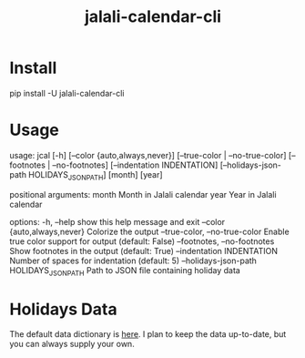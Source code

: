 #+TITLE: jalali-calendar-cli

* Install
#+begin_example bash
pip install -U jalali-calendar-cli
#+end_example

* Usage
#+ATTR_HTML: :width 800
[[file:readme.org_imgs/20230524_003016_h5V1Xf.png]]

#+begin_example bash
usage: jcal [-h] [--color {auto,always,never}]
            [--true-color | --no-true-color] [--footnotes | --no-footnotes]
            [--indentation INDENTATION]
            [--holidays-json-path HOLIDAYS_JSON_PATH]
            [month] [year]

positional arguments:
  month                 Month in Jalali calendar
  year                  Year in Jalali calendar

options:
  -h, --help            show this help message and exit
  --color {auto,always,never}
                        Colorize the output
  --true-color, --no-true-color
                        Enable true color support for output (default: False)
  --footnotes, --no-footnotes
                        Show footnotes in the output (default: True)
  --indentation INDENTATION
                        Number of spaces for indentation (default: 5)
  --holidays-json-path HOLIDAYS_JSON_PATH
                        Path to JSON file containing holiday data
#+end_example

* Holidays Data
The default data dictionary is [[https://github.com/NightMachinery/jalali-calendar-cli/blob/master/jalali_calendar_cli/holidays.json][here]]. I plan to keep the data up-to-date, but you can always supply your own.

